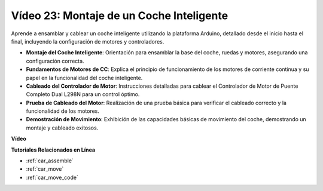 Vídeo 23: Montaje de un Coche Inteligente
===========================================

Aprende a ensamblar y cablear un coche inteligente utilizando la plataforma Arduino, detallado desde el inicio hasta el final, incluyendo la configuración de motores y controladores.

* **Montaje del Coche Inteligente**: Orientación para ensamblar la base del coche, ruedas y motores, asegurando una configuración correcta.
* **Fundamentos de Motores de CC**: Explica el principio de funcionamiento de los motores de corriente continua y su papel en la funcionalidad del coche inteligente.
* **Cableado del Controlador de Motor**: Instrucciones detalladas para cablear el Controlador de Motor de Puente Completo Dual L298N para un control óptimo.
* **Prueba de Cableado del Motor**: Realización de una prueba básica para verificar el cableado correcto y la funcionalidad de los motores.
* **Demostración de Movimiento**: Exhibición de las capacidades básicas de movimiento del coche, demostrando un montaje y cableado exitosos.

**Vídeo**

.. raw:: html

    <iframe width="600" height="400" src="https://www.youtube.com/embed/OgYb53HWPAo?si=Iiyjxjm6G7FdeXC8" title="YouTube video player" frameborder="0" allow="accelerometer; autoplay; clipboard-write; encrypted-media; gyroscope; picture-in-picture; web-share" allowfullscreen></iframe>

    <br/><br/>

**Tutoriales Relacionados en Línea**

* :ref:`car_assemble`
* :ref:`car_move`
* :ref:`car_move_code` 